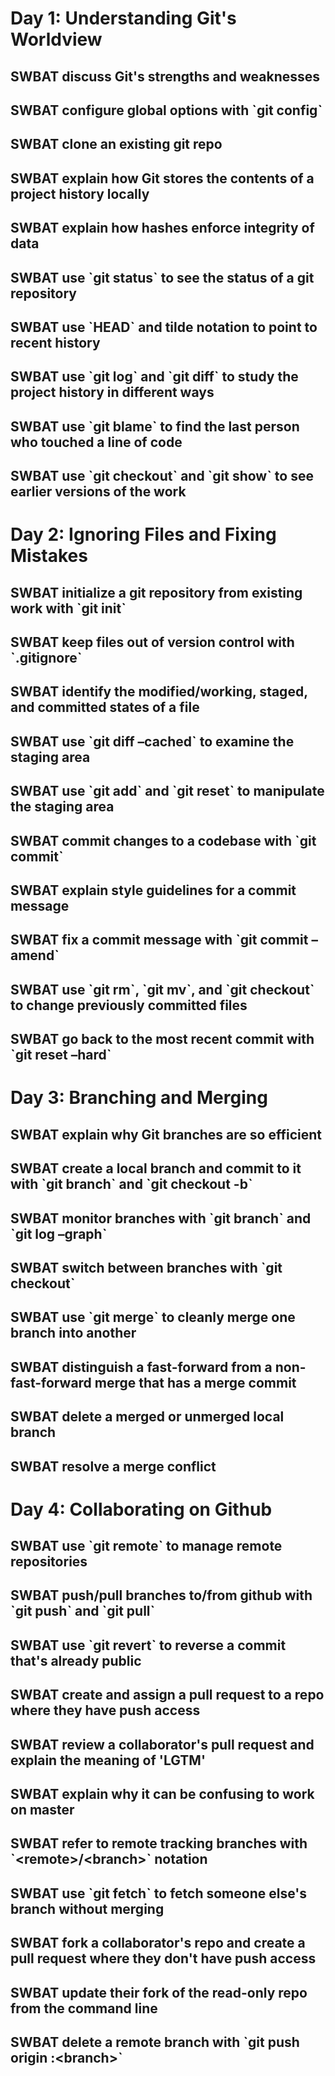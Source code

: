 * Day 1: Understanding Git's Worldview
** SWBAT discuss Git's strengths and weaknesses
** SWBAT configure global options with `git config`
** SWBAT clone an existing git repo
** SWBAT explain how Git stores the contents of a project history locally
** SWBAT explain how hashes enforce integrity of data
** SWBAT use `git status` to see the status of a git repository
** SWBAT use `HEAD` and tilde notation to point to recent history
** SWBAT use `git log` and `git diff` to study the project history in different ways
** SWBAT use `git blame` to find the last person who touched a line of code
** SWBAT use `git checkout` and `git show` to see earlier versions of the work
* Day 2: Ignoring Files and Fixing Mistakes
** SWBAT initialize a git repository from existing work with `git init`
** SWBAT keep files out of version control with `.gitignore`
** SWBAT identify the modified/working, staged, and committed states of a file
** SWBAT use `git diff --cached` to examine the staging area
** SWBAT use `git add` and `git reset` to manipulate the staging area
** SWBAT commit changes to a codebase with `git commit`
** SWBAT explain style guidelines for a commit message
** SWBAT fix a commit message with `git commit --amend`
** SWBAT use `git rm`, `git mv`, and `git checkout` to change previously committed files
** SWBAT go back to the most recent commit with `git reset --hard`
* Day 3: Branching and Merging
** SWBAT explain why Git branches are so efficient
** SWBAT create a local branch and commit to it with `git branch` and `git checkout -b`
** SWBAT monitor branches with `git branch` and `git log --graph`
** SWBAT switch between branches with `git checkout`
** SWBAT use `git merge` to cleanly merge one branch into another
** SWBAT distinguish a fast-forward from a non-fast-forward merge that has a merge commit
** SWBAT delete a merged or unmerged local branch
** SWBAT resolve a merge conflict
* Day 4: Collaborating on Github
** SWBAT use `git remote` to manage remote repositories
** SWBAT push/pull branches to/from github with `git push` and `git pull`
** SWBAT use `git revert` to reverse a commit that's already public
** SWBAT create and assign a pull request to a repo where they have push access
** SWBAT review a collaborator's pull request and explain the meaning of 'LGTM'
** SWBAT explain why it can be confusing to work on master
** SWBAT refer to remote tracking branches with `<remote>/<branch>` notation
** SWBAT use `git fetch` to fetch someone else's branch without merging
** SWBAT fork a collaborator's repo and create a pull request where they don't have push access
** SWBAT update their fork of the read-only repo from the command line
** SWBAT delete a remote branch with `git push origin :<branch>`
